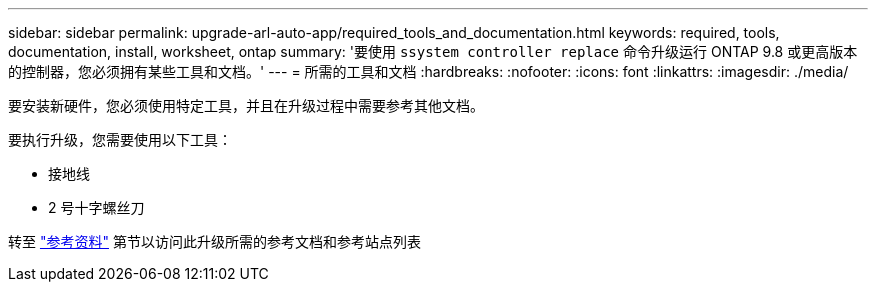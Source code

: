 ---
sidebar: sidebar 
permalink: upgrade-arl-auto-app/required_tools_and_documentation.html 
keywords: required, tools, documentation, install, worksheet, ontap 
summary: '要使用 `ssystem controller replace` 命令升级运行 ONTAP 9.8 或更高版本的控制器，您必须拥有某些工具和文档。' 
---
= 所需的工具和文档
:hardbreaks:
:nofooter: 
:icons: font
:linkattrs: 
:imagesdir: ./media/


[role="lead"]
要安装新硬件，您必须使用特定工具，并且在升级过程中需要参考其他文档。

要执行升级，您需要使用以下工具：

* 接地线
* 2 号十字螺丝刀


转至 link:other_references.html["参考资料"] 第节以访问此升级所需的参考文档和参考站点列表
